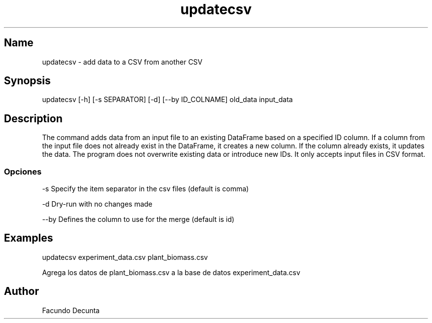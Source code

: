 .TH "updatecsv" "1" 

.SH "Name"
.PP
updatecsv - add data to a CSV from another CSV

.SH "Synopsis"
.PP
updatecsv [-h] [-s SEPARATOR] [-d] [--by ID_COLNAME] old_data input_data

.SH "Description"
.PP

The command adds data from an input file to an existing DataFrame based on a specified ID column. If a column from the input file does not already exist in the DataFrame, it creates a new column. If the column already exists, it updates the data. The program does not overwrite existing data or introduce new IDs. It only accepts input files in CSV format.

.SS "Opciones"
.PP
-s    Specify the item separator in the csv files (default is comma)

.PP
-d    Dry-run with no changes made

.PP
--by  Defines the column to use for the merge (default is id)

.SH "Examples"

.PP
updatecsv experiment_data.csv plant_biomass.csv

Agrega los datos de plant_biomass.csv a la base de datos experiment_data.csv

.SH "Author"
.PP
Facundo Decunta 
